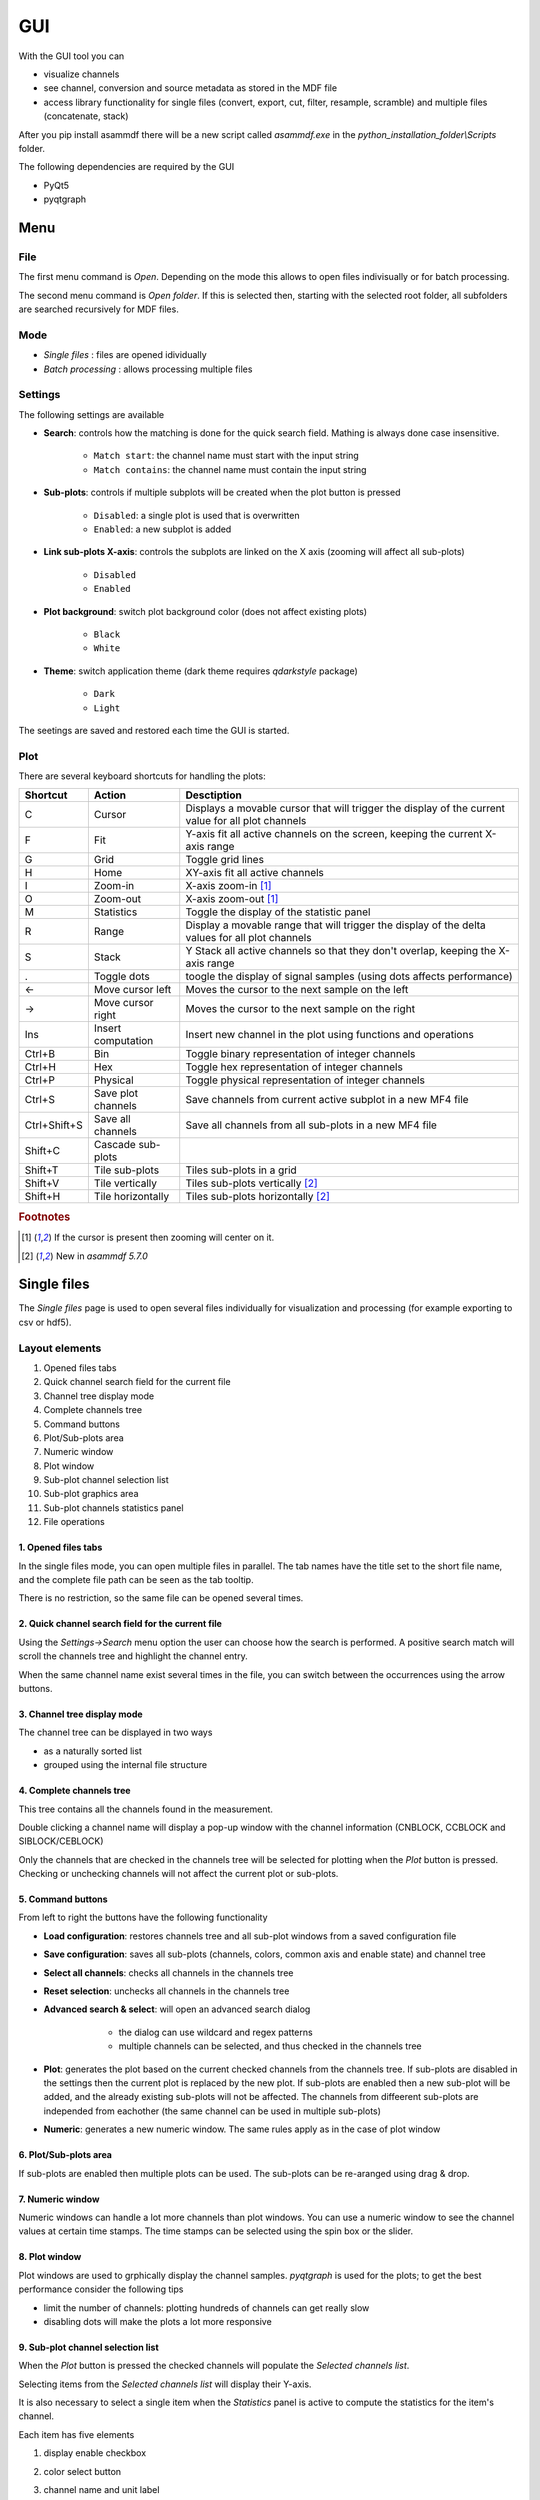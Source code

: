 .. raw:: html

    <style> .red {color:red} </style>
    <style> .blue {color:blue} </style>
    <style> .green {color:green} </style>
    <style> .cyan {color:cyan} </style>
    <style> .magenta {color:magenta} </style>
    <style> .orange {color:orange} </style>
    <style> .brown {color:brown} </style>

.. role:: red
.. role:: blue
.. role:: green
.. role:: cyan
.. role:: magenta
.. role:: orange
.. role:: brown

.. _gui:

---
GUI
---

With the GUI tool you can

* visualize channels
* see channel, conversion and source metadata as stored in the MDF file
* access library functionality for single files (convert, export, cut, filter, resample, scramble) and multiple files (concatenate, stack)

After you pip install asammdf there will be a new script called *asammdf.exe* in the `python_installation_folder\\Scripts` folder.

The following dependencies are required by the GUI

* PyQt5
* pyqtgraph


Menu
====

File
----
The first menu command is *Open*. Depending on the mode this allows to open files indivisually or for batch processing.

The second menu command is *Open folder*. If this is selected then, starting with the selected root folder, all subfolders are 
searched recursively for MDF files. 


Mode
----

* *Single files* : files are opened idividually
* *Batch processing* : allows processing multiple files 

.. image:: images/open_files.gif


Settings
--------

The following settings are available
      
* **Search**: controls how the matching is done for the quick search field. Mathing is always done case insensitive.

      * ``Match start``: the channel name must start with the input string
      * ``Match contains``: the channel name must contain the input string
      
* **Sub-plots**: controls if multiple subplots will be created when the plot button is pressed

      * ``Disabled``: a single plot is used that is overwritten 
      * ``Enabled``: a new subplot is added 
      
* **Link sub-plots X-axis**: controls the subplots are linked on the X axis (zooming will affect all sub-plots)

      * ``Disabled``
      * ``Enabled``
      
* **Plot background**: switch plot background color (does not affect existing plots)

      * ``Black``
      * ``White``
      
* **Theme**: switch application theme (dark theme requires `qdarkstyle` package)

      * ``Dark``
      * ``Light``
      
The seetings are saved and restored each time the GUI is started.

      
Plot
----

There are several keyboard shortcuts for handling the plots:

============ ================== ================================================================================================================
Shortcut     Action             Desctiption
============ ================== ================================================================================================================
C            Cursor             Displays a movable cursor that will trigger the display of the current value for all plot channels
F            Fit                Y-axis fit all active channels on the screen, keeping the current X-axis range
G            Grid               Toggle grid lines
H            Home               XY-axis fit all active channels
I            Zoom-in            X-axis zoom-in [#f1]_
O            Zoom-out           X-axis zoom-out [#f1]_
M            Statistics         Toggle the display of the statistic panel
R            Range              Display a movable range that will trigger the display of the delta values for all plot channels
S            Stack              Y Stack all active channels so that they don't overlap, keeping the X-axis range
.            Toggle dots        toogle the display of signal samples (using dots affects performance)
←            Move cursor left   Moves the cursor to the next sample on the left
→            Move cursor right  Moves the cursor to the next sample on the right
Ins          Insert computation Insert new channel in the plot using functions and operations
Ctrl+B       Bin                Toggle binary representation of integer channels
Ctrl+H       Hex                Toggle hex representation of integer channels
Ctrl+P       Physical           Toggle physical representation of integer channels
Ctrl+S       Save plot channels Save channels from current active subplot in a new MF4 file
Ctrl+Shift+S Save all channels  Save all channels from all sub-plots in a new MF4 file
Shift+C      Cascade sub-plots  
Shift+T      Tile sub-plots     Tiles sub-plots in a grid
Shift+V      Tile vertically    Tiles sub-plots vertically [#f2]_
Shift+H      Tile horizontally  Tiles sub-plots horizontally [#f2]_
============ ================== ================================================================================================================


.. rubric:: Footnotes

.. [#f1] If the cursor is present then zooming will center on it.
.. [#f2] New in *asammdf 5.7.0*


Single files
============
The *Single files* page is used to open several files individually for visualization and processing (for example exporting to csv or hdf5).

Layout elements
---------------

.. image:: images/single_files.png

1. Opened files tabs
2. Quick channel search field for the current file
3. Channel tree display mode
4. Complete channels tree
5. Command buttons
6. Plot/Sub-plots area
7. Numeric window
8. Plot window
9. Sub-plot channel selection list
10. Sub-plot graphics area
11. Sub-plot channels statistics panel
12. File operations  

1. Opened files tabs
^^^^^^^^^^^^^^^^^^^^
In the single files mode, you can open multiple files in parallel. The tab names have the title set to the short file name, and the complete file path can be seen as 
the tab tooltip.

There is no restriction, so the same file can be opened several times.

2. Quick channel search field for the current file
^^^^^^^^^^^^^^^^^^^^^^^^^^^^^^^^^^^^^^^^^^^^^^^^^^
Using the *Settings->Search* menu option the user can choose how the search is performed. A positive search match will scroll the channels tree and highlight the channel entry.

When the same channel name exist several times in the file, you can switch between the occurrences using the arrow buttons.

3. Channel tree display mode
^^^^^^^^^^^^^^^^^^^^^^^^^^^^
The channel tree can be displayed in two ways

* as a naturally sorted list
* grouped using the internal file structure

4. Complete channels tree
^^^^^^^^^^^^^^^^^^^^^^^^^
This tree contains all the channels found in the measurement. 

Double clicking a channel name will display a pop-up window with the channel information (CNBLOCK, CCBLOCK and SIBLOCK/CEBLOCK)

.. image:: images/channel_info.png
   
Only the channels that are checked in the channels tree will be selected for plotting when the *Plot* button is pressed.
Checking or unchecking channels will not affect the current plot or sub-plots.

5. Command buttons
^^^^^^^^^^^^^^^^^^
From left to right the buttons have the following functionality

* **Load configuration**: restores channels tree and all sub-plot windows from a saved configuration file
* **Save configuration**: saves all sub-plots (channels, colors, common axis and enable state) and channel tree
* **Select all channels**: checks all channels in the channels tree
* **Reset selection**: unchecks all channels in the channels tree
* **Advanced search & select**: will open an advanced search dialog 

      * the dialog can use wildcard and regex patterns
      * multiple channels can be selected, and thus checked in the channels tree
     
    .. image:: images/advanced_search.png
 
* **Plot**: generates the plot based on the current checked channels from the channels tree. If sub-plots are disabled in the settings then the current plot is replaced by the new plot. If sub-plots are enabled then a new sub-plot will be added, and the already existing sub-plots will not be affected. The channels from diffeerent sub-plots are independed from eachother (the same channel can be used in multiple sub-plots)
* **Numeric**: generates a new numeric window. The same rules apply as in the case of plot window


6. Plot/Sub-plots area
^^^^^^^^^^^^^^^^^^^^^^
If sub-plots are enabled then multiple plots can be used. The sub-plots can be re-aranged using drag & drop.

7. Numeric window
^^^^^^^^^^^^^^^^^
Numeric windows can handle a lot more channels than plot windows. You can use
a numeric window to see the channel values at certain time stamps.
The time stamps can be selected using the spin box or the slider.

8. Plot window
^^^^^^^^^^^^^^
Plot windows are used to grphically display the channel samples.
`pyqtgraph` is used for the plots; to get the best performance consider the following tips

* limit the number of channels: plotting hundreds of channels can get really slow
* disabling dots will make the plots a lot more responsive

9. Sub-plot channel selection list
^^^^^^^^^^^^^^^^^^^^^^^^^^^^^^^^^^
When the *Plot* button is pressed the checked channels will populate the *Selected channels list*.

Selecting items from the *Selected channels list* will display their Y-axis.

It is also necessary to select a single item when the *Statistics* panel is active to compute the statistics for the item's channel.

.. image:: images/display_list.png
   
Each item has five elements

1. display enable checkbox
2. color select button
3. channel name and unit label
4. channel value label 
5. common axis checkbox

    * the value is only displayed if the cursor or range are active. For the cursor is will show the current value, and for the range it will
      show the value delta between the range start and stop timestamps
      
The channel name can be copied to the clipboard using Ctrl+C.
      
Double clicking an item will open a range editor dialog

.. image:: images/range_editor.png
   
Here we can specify a range value visual alert. When the cursor is active and the current channel value is within the specified range, the item background will change to the
selected color.

.. image:: images/range_visual_alert.png

10. Sub-plot graphics area
^^^^^^^^^^^^^^^^^^^^^^^^^^
The initial plot will have all channels homed (see the *H* keyboard shortcut)

The cursor is toggled using the *C* keyboard shortcut, and with it the channel values will be displayed for each item in the *Selected channels list*. The cursor can also be invoked by clicking the plot area.

The *Ctrl+H* and *Ctrl+B* keyboard shortcuts will

* change the axis values for integer channels to hex and bin mode
* change the channel value display mode for each integer channel item in the *Selected channels list*

.. image:: images/cursor_hex.png
.. image:: images/cursor_bin.png

Using the *R* keyboard shortcut will toggle the range, and with it the channel values will be displayed for each item in the *Selected channels list*. When the range is
enabled, using the *H* keyboard shortcut will not home to the whole time range, but instead will use the range time interval. 

.. image:: images/range.png

The *Statistics* panel is toggle using the *M* keyboard shortcut

.. image:: images/range.png

You can insert new computed channels by pressing the *insert* key. This will allow either to compute basic operations using the plot channels, or to 
apply a function on one of the plot channels.

.. image:: images/compute_channel_dialog.png

.. image:: images/compute_channel_plot.png

The currently active plot's channels can be saved to a new file by pressing *Ctrl+S*.
The channels from all sub-plots can be saved to a new file by pressing *Ctrl+Shift+S*.

The sub-plots can be tiled as a grid, vertically or horizontally

.. image:: images/tile.gif

Drag & Drop
-----------
Channels can be draged and dropped between sub-plots for easier configuration.

.. image:: images/drag_and_drop.gif

Multiple files
==============
The *Multiple files* toolbox page is used to concatenate or stack multiple files. 

.. image:: images/multiple_files.png

The files list can be rearranged in the list (1) by drag and dropping lines. Unwanted files can be deleted by
selecting them and pressing the *DEL* key. The files order is considered from top to bottom. 





